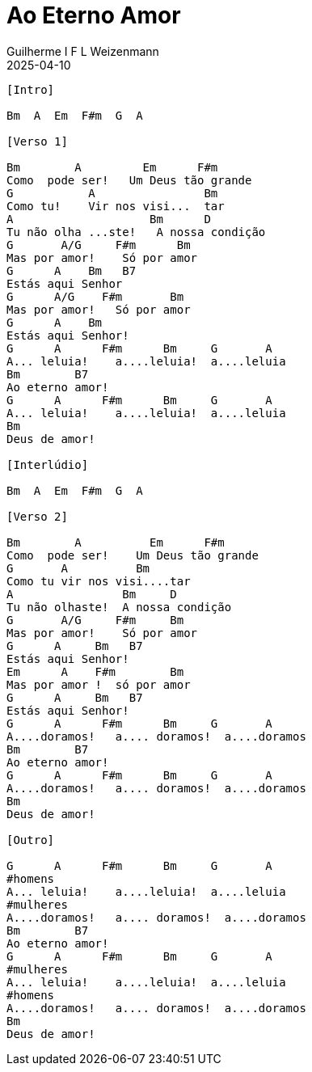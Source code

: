 = Ao Eterno Amor
Guilherme I F L Weizenmann
2025-04-10
:artista: Vida Reluz
//:duracao: 4:03
//:audio: https://deezer.page.link/5AUMCcH2CZL9t2r78
//:video: https://www.youtube.com/watch?v=EWf3R77jqMg
:tom: Bm
:compasso: 4/4
//:dedilhado: P I M A I M A I
//:batida: V...v.v^.^v^.^v.
:instrumentos: violão
:jbake-type: chords
:jbake-tags: repertorio:en-Arkhay
:verificacao: inicial
:colunas: 3



----

[Intro]

Bm  A  Em  F#m  G  A

[Verso 1]

Bm        A         Em      F#m
Como  pode ser!   Um Deus tão grande
G           A                Bm
Como tu!    Vir nos visi...  tar
A                    Bm      D
Tu não olha ...ste!   A nossa condição
G       A/G     F#m      Bm
Mas por amor!    Só por amor
G      A    Bm   B7
Estás aqui Senhor
G      A/G    F#m       Bm
Mas por amor!   Só por amor
G      A    Bm
Estás aqui Senhor!
G      A      F#m      Bm     G       A
A... leluia!    a....leluia!  a....leluia
Bm        B7
Ao eterno amor!
G      A      F#m      Bm     G       A
A... leluia!    a....leluia!  a....leluia
Bm
Deus de amor!

[Interlúdio]

Bm  A  Em  F#m  G  A

[Verso 2]

Bm        A          Em      F#m
Como  pode ser!    Um Deus tão grande
G       A          Bm
Como tu vir nos visi....tar
A                Bm     D
Tu não olhaste!  A nossa condição
G       A/G     F#m     Bm
Mas por amor!    Só por amor
G      A     Bm   B7
Estás aqui Senhor!
Em      A    F#m        Bm
Mas por amor !  só por amor
G      A     Bm   B7
Estás aqui Senhor!
G      A      F#m      Bm     G       A
A....doramos!   a.... doramos!  a....doramos
Bm        B7
Ao eterno amor!
G      A      F#m      Bm     G       A
A....doramos!   a.... doramos!  a....doramos
Bm
Deus de amor!

[Outro]

G      A      F#m      Bm     G       A
#homens
A... leluia!    a....leluia!  a....leluia
#mulheres
A....doramos!   a.... doramos!  a....doramos
Bm        B7
Ao eterno amor!
G      A      F#m      Bm     G       A
#mulheres
A... leluia!    a....leluia!  a....leluia
#homens
A....doramos!   a.... doramos!  a....doramos
Bm
Deus de amor!


----

////
----------------- Acordes -----------------
A = X 0 2 2 2 0
A/G = 3 X 2 2 2 X
B7 = X 2 1 2 0 2
Bm = X 2 4 4 3 2
D = X X 0 2 3 2
Em = 0 2 2 0 0 0
F#m = 2 4 4 2 2 2
G = 3 2 0 0 0 3
////